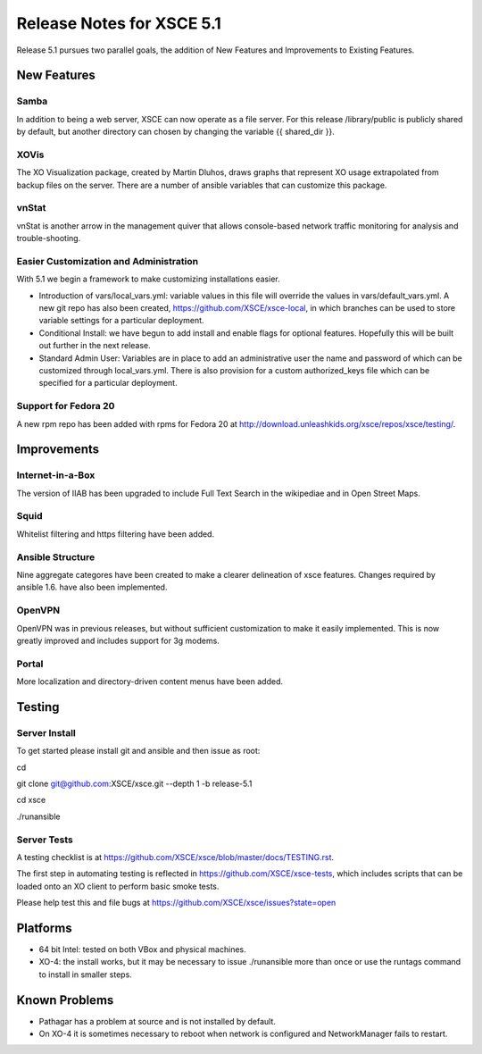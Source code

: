 ==========================
Release Notes for XSCE 5.1
==========================

Release 5.1 pursues two parallel goals, the addition of New Features and Improvements to Existing Features.

New Features
============

Samba
-----

In addition to being a web server, XSCE can now operate as a file server.  For this release /library/public is publicly shared by default, but another directory can chosen by changing the variable {{ shared_dir }}.

XOVis
-----

The XO Visualization package, created by Martin Dluhos, draws graphs that represent XO usage extrapolated from backup files on the server.  There are a number of ansible variables that can customize this package.

vnStat
------

vnStat is another arrow in the management quiver that allows console-based network traffic monitoring for analysis and trouble-shooting.

Easier Customization and Administration
---------------------------------------

With 5.1 we begin a framework to make customizing installations easier.

* Introduction of vars/local_vars.yml: variable values in this file will override the values in vars/default_vars.yml.  A new git repo has also been created, https://github.com/XSCE/xsce-local, in which branches can be used to store variable settings for a particular deployment.
* Conditional Install: we have begun to add install and enable flags for optional features.  Hopefully this will be built out further in the next release.
* Standard Admin User: Variables are in place to add an administrative user the name and password of which can be customized through local_vars.yml.  There is also provision for a custom authorized_keys file which can be specified for a particular deployment.

Support for Fedora 20
---------------------

A new rpm repo has been added with rpms for Fedora 20 at http://download.unleashkids.org/xsce/repos/xsce/testing/.

Improvements
============

Internet-in-a-Box
-----------------

The version of IIAB has been upgraded to include Full Text Search in the wikipediae and in Open Street Maps.

Squid
-----

Whitelist filtering and https filtering have been added.

Ansible Structure
-----------------

Nine aggregate categores have been created to make a clearer delineation of xsce features.  Changes required by ansible 1.6. have also been implemented.

OpenVPN
-------

OpenVPN was in previous releases, but without sufficient customization to make it easily implemented. This is now greatly improved and includes support for 3g modems.

Portal
------

More localization and directory-driven content menus have been added.

Testing
=======

Server Install
--------------

To get started please install git and ansible and then issue as root:

cd

git clone git@github.com:XSCE/xsce.git --depth 1 -b release-5.1

cd xsce

./runansible

Server Tests
------------

A testing checklist is at https://github.com/XSCE/xsce/blob/master/docs/TESTING.rst.

The first step in automating testing is reflected in https://github.com/XSCE/xsce-tests, which includes scripts that can be loaded onto an XO client to perform basic smoke tests.

Please help test this and file bugs at https://github.com/XSCE/xsce/issues?state=open

Platforms
=========

* 64 bit Intel: tested on both VBox and physical machines.
* XO-4: the install works, but it may be necessary to issue ./runansible more than once or use the runtags command to install in smaller steps.

Known Problems
==============

* Pathagar has a problem at source and is not installed by default.
* On XO-4 it is sometimes necessary to reboot when network is configured and NetworkManager fails to restart.